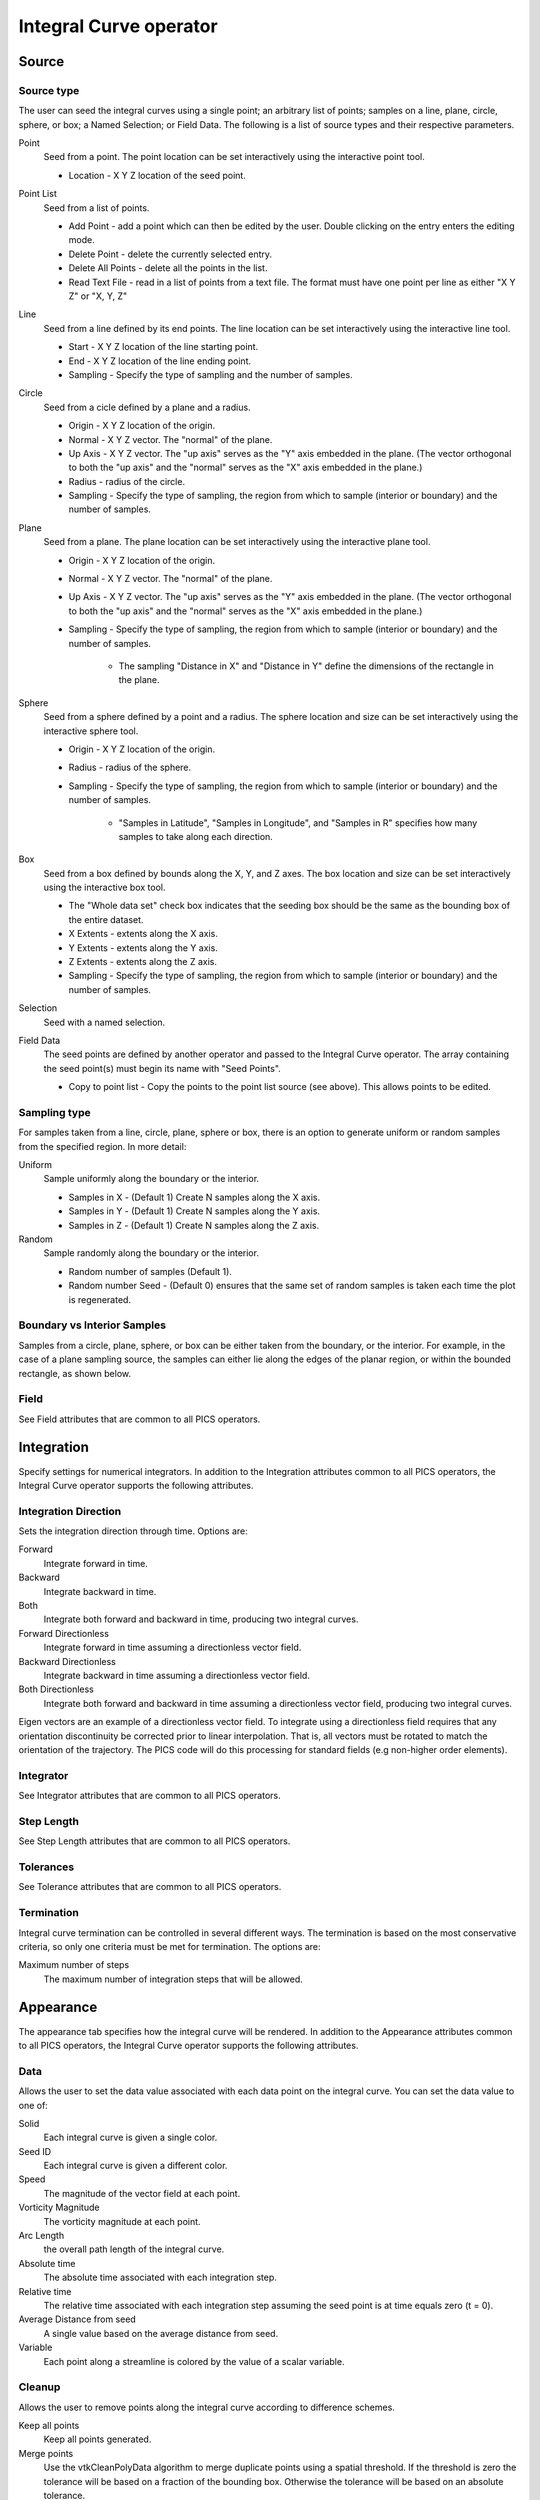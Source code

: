 .. _Integral Curve operator:

Integral Curve operator
~~~~~~~~~~~~~~~~~~~~~~~

Source
^^^^^^

Source type
"""""""""""

The user can seed the integral curves using a single point; an arbitrary list
of points; samples on a line, plane, circle, sphere, or box; a Named Selection;
or Field Data. The following is a list of source types and their respective
parameters.

Point
    Seed from a point. The point location can be set interactively using the
    interactive point tool.

    * Location - X Y Z location of the seed point. 
   
Point List
    Seed from a list of points.

    * Add Point - add a point which can then be edited by the user. Double
      clicking on the entry enters the editing mode.
    * Delete Point - delete the currently selected entry.
    * Delete All Points - delete all the points in the list.
    * Read Text File - read in a list of points from a text file. The format
      must have one point per line as either "X Y Z" or "X, Y, Z"
   
Line
    Seed from a line defined by its end points. The line location can be set
    interactively using the interactive line tool.
 
    * Start - X Y Z location of the line starting point.
    * End - X Y Z location of the line ending point.
    * Sampling - Specify the type of sampling and the number of samples.
   
Circle
    Seed from a cicle defined by a plane and a radius.

    * Origin - X Y Z location of the origin.
    * Normal - X Y Z vector. The "normal" of the plane.
    * Up Axis - X Y Z vector. The "up axis" serves as the "Y" axis embedded in
      the plane. (The vector orthogonal to both the "up axis" and the "normal"
      serves as the "X" axis embedded in the plane.)
    * Radius - radius of the circle.
    * Sampling - Specify the type of sampling, the region from which to sample
      (interior or boundary) and the number of samples.
   
Plane
    Seed from a plane. The plane location can be set interactively using the
    interactive plane tool.

    * Origin - X Y Z location of the origin.
    * Normal - X Y Z vector. The "normal" of the plane.
    * Up Axis - X Y Z vector. The "up axis" serves as the "Y" axis embedded in
      the plane. (The vector orthogonal to both the "up axis" and the "normal"
      serves as the "X" axis embedded in the plane.)
    * Sampling - Specify the type of sampling, the region from which to sample
      (interior or boundary) and the number of samples.
      
       * The sampling "Distance in X" and "Distance in Y" define the dimensions
         of the rectangle in the plane. 
   
Sphere
    Seed from a sphere defined by a point and a radius. The sphere location and
    size can be set interactively using the interactive sphere tool.

    * Origin - X Y Z location of the origin.
    * Radius - radius of the sphere.
    * Sampling - Specify the type of sampling, the region from which to sample
      (interior or boundary) and the number of samples.
   
       * "Samples in Latitude", "Samples in Longitude", and "Samples in R"
         specifies how many samples to take along each direction.
   
Box
    Seed from a box defined by bounds along the X, Y, and Z axes. The box
    location and size can be set interactively using the interactive box tool.

    * The "Whole data set" check box indicates that the seeding box should be
      the same as the bounding box of the entire dataset.
    * X Extents - extents along the X axis.
    * Y Extents - extents along the Y axis.
    * Z Extents - extents along the Z axis. 
    * Sampling - Specify the type of sampling, the region from which to sample
      (interior or boundary) and the number of samples.
   
Selection
    Seed with a named selection.
    
Field Data
    The seed points are defined by another operator and passed to the Integral
    Curve operator. The array containing the seed point(s) must begin its name
    with "Seed Points".

    * Copy to point list - Copy the points to the point list source
      (see above). This allows points to be edited. 


Sampling type
"""""""""""""

For samples taken from a line, circle, plane, sphere or box, there is an option
to generate uniform or random samples from the specified region. In more
detail:

Uniform
    Sample uniformly along the boundary or the interior. 

    * Samples in X - (Default 1) Create N samples along the X axis.
    * Samples in Y - (Default 1) Create N samples along the Y axis.
    * Samples in Z - (Default 1) Create N samples along the Z axis. 
   
Random
    Sample randomly along the boundary or the interior. 

    * Random number of samples (Default 1).
    * Random number Seed - (Default 0) ensures that the same set of random
      samples is taken each time the plot is regenerated. 

Boundary vs Interior Samples
""""""""""""""""""""""""""""

Samples from a circle, plane, sphere, or box can be either taken from the
boundary, or the interior. For example, in the case of a plane sampling source,
the samples can either lie along the edges of the planar region, or within the
bounded rectangle, as shown below.
    
Field
"""""

See Field attributes that are common to all PICS operators.


Integration
^^^^^^^^^^^

Specify settings for numerical integrators. In addition to the Integration
attributes common to all PICS operators, the Integral Curve operator supports
the following attributes.

Integration Direction
"""""""""""""""""""""

Sets the integration direction through time. Options are:
    
Forward
    Integrate forward in time.

Backward
    Integrate backward in time.

Both
    Integrate both forward and backward in time, producing two integral curves.

Forward Directionless
    Integrate forward in time assuming a directionless vector field.

Backward Directionless
    Integrate backward in time assuming a directionless vector field.

Both Directionless
    Integrate both forward and backward in time assuming a directionless vector
    field, producing two integral curves.

Eigen vectors are an example of a directionless vector field. To integrate
using a directionless field requires that any orientation discontinuity be
corrected prior to linear interpolation. That is, all vectors must be rotated
to match the orientation of the trajectory. The PICS code will do this
processing for standard fields (e.g non-higher order elements).
    
Integrator
""""""""""

See Integrator attributes that are common to all PICS operators.
    
Step Length
"""""""""""

See Step Length attributes that are common to all PICS operators.
    
Tolerances
""""""""""

See Tolerance attributes that are common to all PICS operators.

Termination
"""""""""""

Integral curve termination can be controlled in several different ways. The
termination is based on the most conservative criteria, so only one criteria
must be met for termination. The options are:

Maximum number of steps
    The maximum number of integration steps that will be allowed. 


Appearance
^^^^^^^^^^

The appearance tab specifies how the integral curve will be rendered. In addition
to the Appearance attributes common to all PICS operators, the Integral Curve
operator supports the following attributes.

Data
""""

Allows the user to set the data value associated with each data point on the
integral curve. You can set the data value to one of:

Solid
    Each integral curve is given a single color.

Seed ID
    Each integral curve is given a different color.

Speed
    The magnitude of the vector field at each point.

Vorticity Magnitude
    The vorticity magnitude at each point.

Arc Length
    the overall path length of the integral curve.

Absolute time
    The absolute time associated with each integration step.

Relative time
    The relative time associated with each integration step assuming the seed
    point is at time equals zero (t = 0).

Average Distance from seed
    A single value based on the average distance from seed.

Variable
    Each point along a streamline is colored by the value of a scalar variable. 

Cleanup
"""""""

Allows the user to remove points along the integral curve according to
difference schemes.

Keep all points
    Keep all points generated.

Merge points
    Use the vtkCleanPolyData algorithm to merge duplicate points using a
    spatial threshold. If the threshold is zero the tolerance will be based on
    a fraction of the bounding box. Otherwise the tolerance will be based on an
    absolute tolerance.

Delete points before
    Delete all points that come before a "critical" point defined by a velocity
    threshold. This cleaning will reveal when an integral curve may stop
    advecting because of some other reason than the critical point. i.e. the
    advection continues temporally but not spatially, so this cleaning will
    remove all duplicate points leaving the last temporal value. If the last
    point temporal value is different than the value as dictated by the elapsed
    time or max steps, then the advection may have reached a critical point but
    terminated because of some other reason. 

Delete points after
    Delete all points that come after a "critical" point defined by a velocity
    threshold. This cleaning will reveal when an integral curve reaches a
    critical point. i.e. the advection continues temporally but not spatially,
    so this cleaning will remove all duplicate points leaving the first
    temporal value. 

Note: if displaying integral curves using tubes or ribbon regardless of the
cleanup setting vtkCleanPolyData will be called. Tubes and ribbons cannot
contain duplicate points. 

Crop the integral Curve (for animations)
""""""""""""""""""""""""""""""""""""""""

Integral curves can be cropped so that they appear to grow over time. This
option is useful for creating animation via a python script.
    
Distance
    Crop based on the arc length of the integral curve.

Time
    Crop based on the integration time of the integral curve.

Step number
    Crop based on the step number of the integral curve. 

From
    If selected the cropping will start at the value selected.

To
    If selected the cropping will end at the value selected.

Below is an example python script that crops an integral curve and assumes the
initial curve has been defined via the integral curve operator. ::

   database = "localhost:/Projects/Data/myDatabase.vtk database"
   md = GetMetaData( database )
   # Assume the other attributes of the Integral Curve operator have been set
   # for rendering a path line from time zero to the end time.
   atts = IntegralCurveAttributes()
   atts.cropValue = atts.Time
   atts.cropEndFlag = 1
   # Render ten steps for each interval
   nsteps = 10
   # loop through each time interval
   for i in range(TimeSliderGetNStates()-1) :
     time = md.times[i]
     nextTime = md.times[i+1]
     # Render ten steps for each interval
     for j in range(nsteps) :
       atts.cropEnd = time + (nextTime-time) * (j+1) / nsteps
       SetOperatorOptions(atts)

Streamlines vs Pathlines
""""""""""""""""""""""""

See Streamlines vs Pathlines attributes that are common to all PICS operators.


Advanced
^^^^^^^^

The Integral Curve Operator shares the same Parallel attributes as all the
other PICS operators.

Warnings
""""""""

In addition to the Warnings common to all PICS operators, the Integral Curve
operator supports the following warnings.

Issue warning if the advection limit is not reached
    If the maximum time or distance is not reached, issue a warning.

Issue warning if the spatial boundary is reached
    If the integral curve reaches the spatial domain boundary, issue a warning.